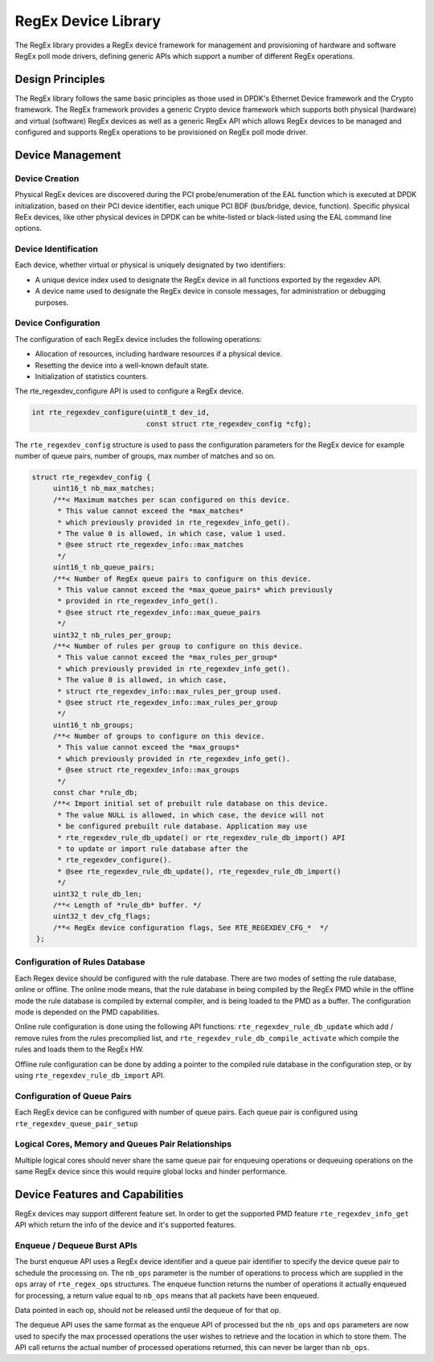..  SPDX-License-Identifier: BSD-3-Clause
    Copyright(c) 2020 Mellanox Corporation.

RegEx Device Library
=====================

The RegEx library provides a RegEx device framework for management and
provisioning of hardware and software RegEx poll mode drivers, defining generic
APIs which support a number of different RegEx operations.


Design Principles
-----------------

The RegEx library follows the same basic principles as those used in DPDK's
Ethernet Device framework and the Crypto framework. The RegEx framework provides
a generic Crypto device framework which supports both physical (hardware)
and virtual (software) RegEx devices as well as a generic RegEx API which allows
RegEx devices to be managed and configured and supports RegEx operations to be
provisioned on RegEx poll mode driver.


Device Management
-----------------

Device Creation
~~~~~~~~~~~~~~~

Physical RegEx devices are discovered during the PCI probe/enumeration of the
EAL function which is executed at DPDK initialization, based on
their PCI device identifier, each unique PCI BDF (bus/bridge, device,
function). Specific physical ReEx devices, like other physical devices in DPDK
can be white-listed or black-listed using the EAL command line options.


Device Identification
~~~~~~~~~~~~~~~~~~~~~

Each device, whether virtual or physical is uniquely designated by two
identifiers:

- A unique device index used to designate the RegEx device in all functions
  exported by the regexdev API.

- A device name used to designate the RegEx device in console messages, for
  administration or debugging purposes.


Device Configuration
~~~~~~~~~~~~~~~~~~~~

The configuration of each RegEx device includes the following operations:

- Allocation of resources, including hardware resources if a physical device.
- Resetting the device into a well-known default state.
- Initialization of statistics counters.

The rte_regexdev_configure API is used to configure a RegEx device.

.. code-block:: c

   int rte_regexdev_configure(uint8_t dev_id,
                              const struct rte_regexdev_config *cfg);

The ``rte_regexdev_config`` structure is used to pass the configuration
parameters for the RegEx device for example  number of queue pairs, number of
groups, max number of matches and so on.

.. code-block:: c

   struct rte_regexdev_config {
        uint16_t nb_max_matches;
        /**< Maximum matches per scan configured on this device.
         * This value cannot exceed the *max_matches*
         * which previously provided in rte_regexdev_info_get().
         * The value 0 is allowed, in which case, value 1 used.
         * @see struct rte_regexdev_info::max_matches
         */
        uint16_t nb_queue_pairs;
        /**< Number of RegEx queue pairs to configure on this device.
         * This value cannot exceed the *max_queue_pairs* which previously
         * provided in rte_regexdev_info_get().
         * @see struct rte_regexdev_info::max_queue_pairs
         */
        uint32_t nb_rules_per_group;
        /**< Number of rules per group to configure on this device.
         * This value cannot exceed the *max_rules_per_group*
         * which previously provided in rte_regexdev_info_get().
         * The value 0 is allowed, in which case,
         * struct rte_regexdev_info::max_rules_per_group used.
         * @see struct rte_regexdev_info::max_rules_per_group
         */
        uint16_t nb_groups;
        /**< Number of groups to configure on this device.
         * This value cannot exceed the *max_groups*
         * which previously provided in rte_regexdev_info_get().
         * @see struct rte_regexdev_info::max_groups
         */
        const char *rule_db;
        /**< Import initial set of prebuilt rule database on this device.
         * The value NULL is allowed, in which case, the device will not
         * be configured prebuilt rule database. Application may use
         * rte_regexdev_rule_db_update() or rte_regexdev_rule_db_import() API
         * to update or import rule database after the
         * rte_regexdev_configure().
         * @see rte_regexdev_rule_db_update(), rte_regexdev_rule_db_import()
         */
        uint32_t rule_db_len;
        /**< Length of *rule_db* buffer. */
        uint32_t dev_cfg_flags;
        /**< RegEx device configuration flags, See RTE_REGEXDEV_CFG_*  */
    };


Configuration of Rules Database
~~~~~~~~~~~~~~~~~~~~~~~~~~~~~~~

Each Regex device should be configured with the rule database.
There are two modes of setting the rule database, online or offline.
The online mode means, that the rule database in being compiled by the
RegEx PMD while in the offline mode the rule database is compiled by external
compiler, and is being loaded to the PMD as a buffer.
The configuration mode is depended on the PMD capabilities.

Online rule configuration is done using the following API functions:
``rte_regexdev_rule_db_update`` which add / remove rules from the rules
precomplied list, and ``rte_regexdev_rule_db_compile_activate``
which compile the rules and loads them to the RegEx HW.

Offline rule configuration can be done by adding a pointer to the compiled
rule database in the configuration step, or by using
``rte_regexdev_rule_db_import`` API.


Configuration of Queue Pairs
~~~~~~~~~~~~~~~~~~~~~~~~~~~~

Each RegEx device can be configured with number of queue pairs.
Each queue pair is configured using ``rte_regexdev_queue_pair_setup``


Logical Cores, Memory and Queues Pair Relationships
~~~~~~~~~~~~~~~~~~~~~~~~~~~~~~~~~~~~~~~~~~~~~~~~~~~

Multiple logical cores should never share the same queue pair for enqueuing
operations or dequeuing operations on the same RegEx device since this would
require global locks and hinder performance.


Device Features and Capabilities
---------------------------------

RegEx devices may support different feature set.
In order to get the supported PMD feature ``rte_regexdev_info_get``
API which return the info of the device and it's supported features.


Enqueue / Dequeue Burst APIs
~~~~~~~~~~~~~~~~~~~~~~~~~~~~

The burst enqueue API uses a RegEx device identifier and a queue pair
identifier to specify the device queue pair to schedule the processing on.
The ``nb_ops`` parameter is the number of operations to process which are
supplied in the ``ops`` array of ``rte_regex_ops`` structures.
The enqueue function returns the number of operations it actually enqueued for
processing, a return value equal to ``nb_ops`` means that all packets have been
enqueued.

Data pointed in each op, should not be released until the dequeue of for that
op.

The dequeue API uses the same format as the enqueue API of processed but
the ``nb_ops`` and ``ops`` parameters are now used to specify the max processed
operations the user wishes to retrieve and the location in which to store them.
The API call returns the actual number of processed operations returned, this
can never be larger than ``nb_ops``.

